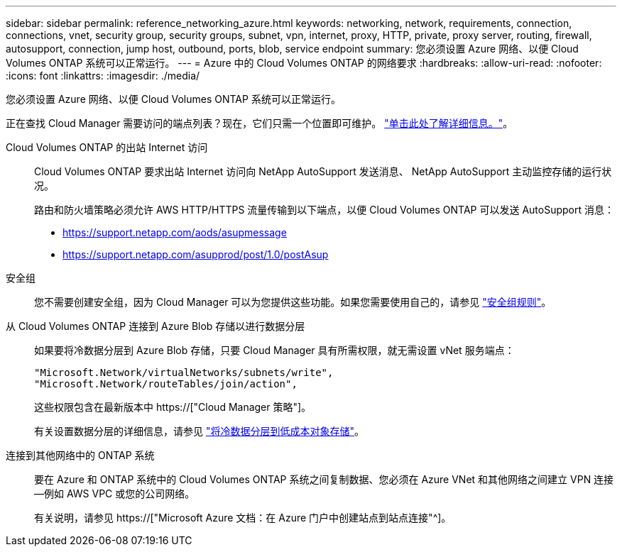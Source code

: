 ---
sidebar: sidebar 
permalink: reference_networking_azure.html 
keywords: networking, network, requirements, connection, connections, vnet, security group, security groups, subnet, vpn, internet, proxy, HTTP, private, proxy server, routing, firewall, autosupport, connection, jump host, outbound, ports, blob, service endpoint 
summary: 您必须设置 Azure 网络、以便 Cloud Volumes ONTAP 系统可以正常运行。 
---
= Azure 中的 Cloud Volumes ONTAP 的网络要求
:hardbreaks:
:allow-uri-read: 
:nofooter: 
:icons: font
:linkattrs: 
:imagesdir: ./media/


[role="lead"]
您必须设置 Azure 网络、以便 Cloud Volumes ONTAP 系统可以正常运行。

****
正在查找 Cloud Manager 需要访问的端点列表？现在，它们只需一个位置即可维护。 link:reference_networking_cloud_manager.html["单击此处了解详细信息。"]。

****
Cloud Volumes ONTAP 的出站 Internet 访问:: Cloud Volumes ONTAP 要求出站 Internet 访问向 NetApp AutoSupport 发送消息、 NetApp AutoSupport 主动监控存储的运行状况。
+
--
路由和防火墙策略必须允许 AWS HTTP/HTTPS 流量传输到以下端点，以便 Cloud Volumes ONTAP 可以发送 AutoSupport 消息：

* https://support.netapp.com/aods/asupmessage
* https://support.netapp.com/asupprod/post/1.0/postAsup


--
安全组:: 您不需要创建安全组，因为 Cloud Manager 可以为您提供这些功能。如果您需要使用自己的，请参见 link:reference_security_groups_azure.html["安全组规则"]。
从 Cloud Volumes ONTAP 连接到 Azure Blob 存储以进行数据分层:: 如果要将冷数据分层到 Azure Blob 存储，只要 Cloud Manager 具有所需权限，就无需设置 vNet 服务端点：
+
--
[source, json]
----
"Microsoft.Network/virtualNetworks/subnets/write",
"Microsoft.Network/routeTables/join/action",
----
这些权限包含在最新版本中 https://["Cloud Manager 策略"]。

有关设置数据分层的详细信息，请参见 link:task_tiering.html["将冷数据分层到低成本对象存储"]。

--
连接到其他网络中的 ONTAP 系统:: 要在 Azure 和 ONTAP 系统中的 Cloud Volumes ONTAP 系统之间复制数据、您必须在 Azure VNet 和其他网络之间建立 VPN 连接—例如 AWS VPC 或您的公司网络。
+
--
有关说明，请参见 https://["Microsoft Azure 文档：在 Azure 门户中创建站点到站点连接"^]。

--

